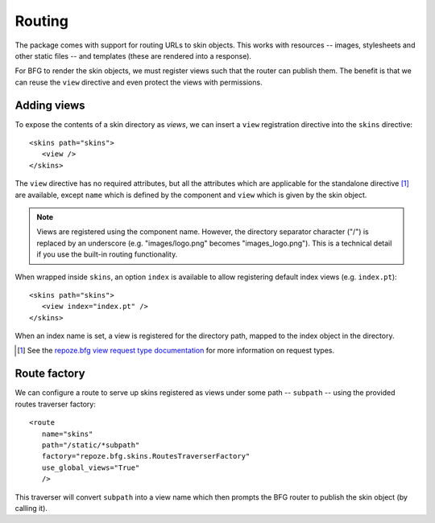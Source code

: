.. _framework-integration:

Routing
=======

The package comes with support for routing URLs to skin objects. This
works with resources -- images, stylesheets and other static files --
and templates (these are rendered into a response).

For BFG to render the skin objects, we must register views such that
the router can publish them. The benefit is that we can reuse the
``view`` directive and even protect the views with permissions.

Adding views
############

To expose the contents of a skin directory as *views*, we can insert a
``view`` registration directive into the ``skins`` directive::

  <skins path="skins">
     <view />
  </skins>

.. -> configuration

  >>> from zope.configuration.xmlconfig import string
  >>> _ = string("""
  ... <configure xmlns="http://namespaces.repoze.org/bfg" package="repoze.bfg.skins.tests">
  ...   <include package="repoze.bfg.includes" file="meta.zcml" />
  ...   <include package="repoze.bfg.skins" />
  ...   %(configuration)s
  ... </configure>""".strip() % locals())
  >>> from repoze.bfg.view import render_view
  >>> from repoze.bfg.testing import DummyRequest
  >>> render_view('Hello world!', DummyRequest(), name="") is None
  True
  >>> print render_view('Hello world!', DummyRequest(), name="index")
  <html>
    <body>
      Hello world!
    </body>
  </html>

The ``view`` directive has no required attributes, but all the
attributes which are applicable for the standalone directive [#]_ are
available, except ``name`` which is defined by the component and
``view`` which is given by the skin object.

.. note:: Views are registered using the component name. However, the directory separator character ("/") is replaced by an underscore (e.g. "images/logo.png" becomes "images_logo.png"). This is a technical detail if you use the built-in routing functionality.

When wrapped inside ``skins``, an option ``index`` is available to
allow registering default index views (e.g. ``index.pt``)::

  <skins path="skins">
     <view index="index.pt" />
  </skins>

.. -> configuration

  >>> _ = string("""
  ... <configure xmlns="http://namespaces.repoze.org/bfg" package="repoze.bfg.skins.tests">
  ...   <include package="repoze.bfg.includes" file="meta.zcml" />
  ...   <include package="repoze.bfg.skins" />
  ...   %(configuration)s
  ... </configure>""".strip() % locals())
  >>> print render_view('Hello world!', DummyRequest(), name="")
  <html>
    <body>
      Hello world!
    </body>
  </html>

When an index name is set, a view is registered for the directory
path, mapped to the index object in the directory.

.. [#] See the `repoze.bfg view request type documentation <http://static.repoze.org/bfgdocs/narr/views.html#view-request-types>`_ for more information on request types.

Route factory
#############

We can configure a route to serve up skins registered as views under
some path -- ``subpath`` -- using the provided routes traverser
factory::

  <route
     name="skins"
     path="/static/*subpath"
     factory="repoze.bfg.skins.RoutesTraverserFactory"
     use_global_views="True"
     />

.. -> configuration

  >>> _ = string("""
  ... <configure xmlns="http://namespaces.repoze.org/bfg" package="repoze.bfg.skins.tests">
  ...   <include package="repoze.bfg.includes" file="meta.zcml" />
  ...   %(configuration)s
  ... </configure>""".strip() % locals())
  >>> from repoze.bfg.threadlocal import get_current_registry
  >>> registry = get_current_registry()
  >>> from repoze.bfg.router import Router
  >>> router = Router(registry)
  >>> environ = {
  ...     'wsgi.url_scheme':'http',
  ...     'SERVER_NAME':'localhost',
  ...     'SERVER_PORT':'8080',
  ...     'REQUEST_METHOD':'GET',
  ...     'PATH_INFO':'/static/images/logo.png',
  ...     }
  >>> def start_response(*args): print args
  >>> from repoze.bfg.interfaces import IRoutesMapper
  >>> from zope.component import getUtility
  >>> router.root_factory = getUtility(IRoutesMapper)
  >>> app_iter = router(environ, start_response)
  ('200 OK', [('Content-Length', '2833'), ('Content-Type', 'image/png')])

This traverser will convert ``subpath`` into a view name which then
prompts the BFG router to publish the skin object (by calling it).
